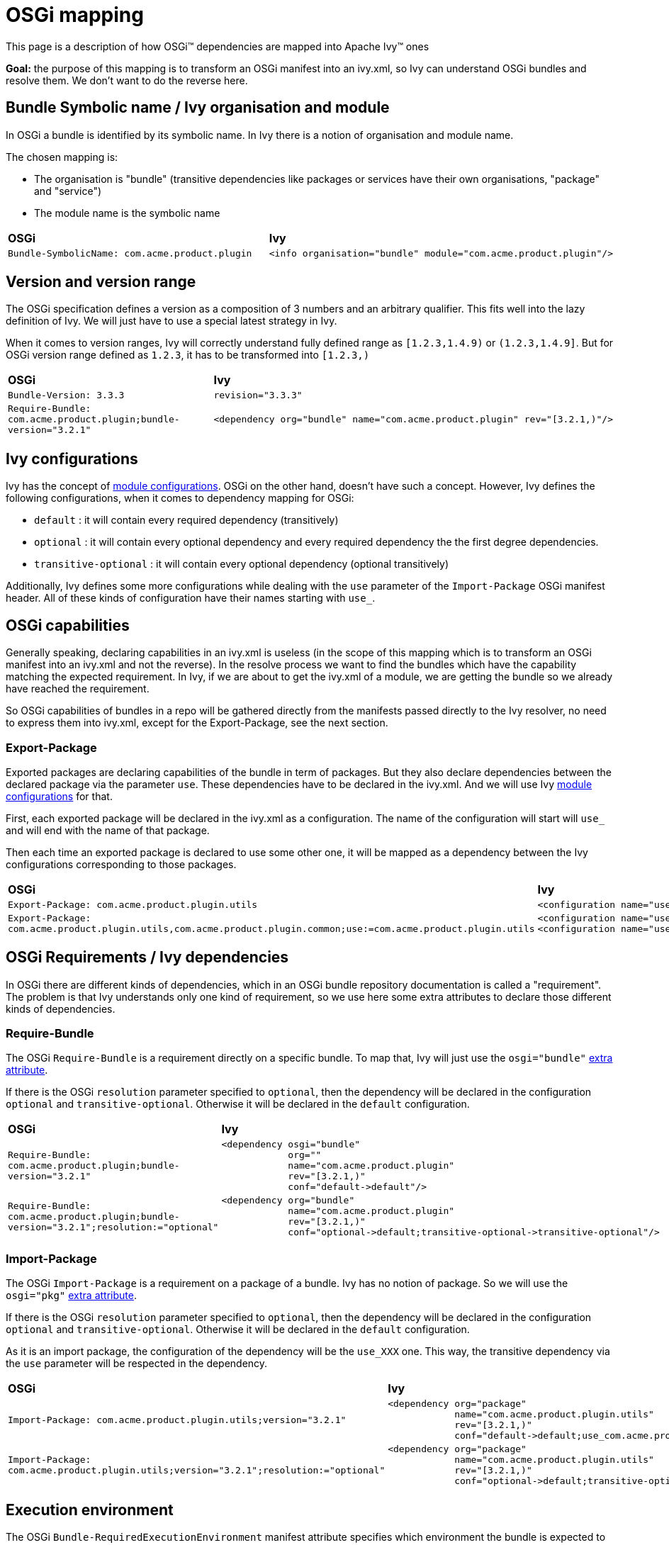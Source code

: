 ////
   Licensed to the Apache Software Foundation (ASF) under one
   or more contributor license agreements.  See the NOTICE file
   distributed with this work for additional information
   regarding copyright ownership.  The ASF licenses this file
   to you under the Apache License, Version 2.0 (the
   "License"); you may not use this file except in compliance
   with the License.  You may obtain a copy of the License at

     https://www.apache.org/licenses/LICENSE-2.0

   Unless required by applicable law or agreed to in writing,
   software distributed under the License is distributed on an
   "AS IS" BASIS, WITHOUT WARRANTIES OR CONDITIONS OF ANY
   KIND, either express or implied.  See the License for the
   specific language governing permissions and limitations
   under the License.
////

= OSGi mapping

This page is a description of how OSGi(TM) dependencies are mapped into Apache Ivy(TM) ones

*Goal:* the purpose of this mapping is to transform an OSGi manifest into an ivy.xml, so Ivy can understand OSGi bundles and resolve them. We don't want to do the reverse here.


== Bundle Symbolic name / Ivy organisation and module


In OSGi a bundle is identified by its symbolic name. In Ivy there is a notion of organisation and module name.

The chosen mapping is:


* The organisation is "bundle" (transitive dependencies like packages or services have their own organisations, "package" and "service") +

* The module name is the symbolic name +



[]
|=======
| *OSGi* | *Ivy*
| `Bundle-SymbolicName: com.acme.product.plugin`
a|
[source, xml]
----
<info organisation="bundle" module="com.acme.product.plugin"/>
----

|=======



== Version and version range


The OSGi specification defines a version as a composition of 3 numbers and an arbitrary qualifier. This fits well into the lazy definition of Ivy. We will just have to use a special latest strategy in Ivy.

When it comes to version ranges, Ivy will correctly understand fully defined range as `[1.2.3,1.4.9)` or `(1.2.3,1.4.9]`. But for OSGi version range defined as `1.2.3`, it has to be transformed into `[1.2.3,)`


[]
|=======
| *OSGi* | *Ivy*
| `Bundle-Version: 3.3.3` | `revision="3.3.3"`
|`Require-Bundle: com.acme.product.plugin;bundle-version="3.2.1"`
a|
[source, xml]
----
<dependency org="bundle" name="com.acme.product.plugin" rev="[3.2.1,)"/>
----


|=======



== Ivy configurations


Ivy has the concept of link:../terminology{outfilesuffix}#configurations[module configurations]. OSGi on the other hand, doesn't have such a concept. However, Ivy defines the following configurations, when it comes to dependency mapping for OSGi:


    * `default` : it will contain every required dependency (transitively)

    * `optional` : it will contain every optional dependency and every required dependency the the first degree dependencies.

    * `transitive-optional` : it will contain every optional dependency (optional transitively)


Additionally, Ivy defines some more configurations while dealing with the `use` parameter of the `Import-Package` OSGi manifest header. All of these kinds of configuration have their names starting with `use_`.


== OSGi capabilities


Generally speaking, declaring capabilities in an ivy.xml is useless (in the scope of this mapping which is to transform an OSGi manifest into an ivy.xml and not the reverse). In the resolve process we want to find the bundles which have the capability matching the expected requirement. In Ivy, if we are about to get the ivy.xml of a module, we are getting the bundle so we already have reached the requirement.

So OSGi capabilities of bundles in a repo will be gathered directly from the manifests passed directly to the Ivy resolver, no need to express them into ivy.xml, except for the Export-Package, see the next section.


=== Export-Package


Exported packages are declaring capabilities of the bundle in term of packages. But they also declare dependencies between the declared package via the parameter `use`. These dependencies have to be declared in the ivy.xml. And we will use Ivy link:../terminology{outfilesuffix}#configurations[module configurations] for that.

First, each exported package will be declared in the ivy.xml as a configuration. The name of the configuration will start will `use_` and will end with the name of that package.

Then each time an exported package is declared to use some other one, it will be mapped as a dependency between the Ivy configurations corresponding to those packages.


[]
|=======
| *OSGi* | *Ivy*
| `Export-Package: com.acme.product.plugin.utils`
a|
[source, xml]
----
<configuration name="use_com.acme.product.plugin.utils" extends="default"/>
----


| `Export-Package: com.acme.product.plugin.utils,com.acme.product.plugin.common;use:=com.acme.product.plugin.utils`
a|
[source, xml]
----
<configuration name="use_com.acme.product.plugin.utils" extends="default"/>
<configuration name="use_com.acme.product.plugin.common" extends="default,use_com.acme.product.plugin.utils"/>
----


|=======



== OSGi Requirements / Ivy dependencies


In OSGi there are different kinds of dependencies, which in an OSGi bundle repository documentation is called a "requirement". The problem is that Ivy understands only one kind of requirement, so we use here some extra attributes to declare those different kinds of dependencies.


=== Require-Bundle


The OSGi `Require-Bundle` is a requirement directly on a specific bundle. To map that, Ivy will just use the `osgi="bundle"` link:../concept{outfilesuffix}#extra[extra attribute].

If there is the OSGi `resolution` parameter specified to `optional`, then the dependency will be declared in the configuration `optional` and `transitive-optional`. Otherwise it will be declared in the `default` configuration.


[]
|=======
| *OSGi* | *Ivy*
| `Require-Bundle: com.acme.product.plugin;bundle-version="3.2.1"`
a|
[source, xml]
----
<dependency osgi="bundle"
            org=""
            name="com.acme.product.plugin"
            rev="[3.2.1,)"
            conf="default->default"/>
----


| `Require-Bundle: com.acme.product.plugin;bundle-version="3.2.1";resolution:="optional"`
a|
[source, xml]
----
<dependency org="bundle"
            name="com.acme.product.plugin"
            rev="[3.2.1,)"
            conf="optional->default;transitive-optional->transitive-optional"/>
----


|=======



=== Import-Package


The OSGi `Import-Package` is a requirement on a package of a bundle. Ivy has no notion of package. So we will use the `osgi="pkg"` link:../concept{outfilesuffix}#extra[extra attribute].

If there is the OSGi `resolution` parameter specified to `optional`, then the dependency will be declared in the configuration `optional` and `transitive-optional`. Otherwise it will be declared in the `default` configuration.

As it is an import package, the configuration of the dependency will be the `use_XXX` one. This way, the transitive dependency via the `use` parameter will be respected in the dependency.


[]
|=======
| *OSGi* | *Ivy*
| `Import-Package: com.acme.product.plugin.utils;version="3.2.1"`
a|
[source, xml]
----
<dependency org="package"
            name="com.acme.product.plugin.utils"
            rev="[3.2.1,)"
            conf="default->default;use_com.acme.product.plugin.utils->use_com.acme.product.plugin.utils"/>
----


| `Import-Package: com.acme.product.plugin.utils;version="3.2.1";resolution:="optional"`
a|
[source, xml]
----
<dependency org="package"
            name="com.acme.product.plugin.utils"
            rev="[3.2.1,)"
            conf="optional->default;transitive-optional->transitive-optional;use_com.acme.product.plugin.utils->use_com.acme.product.plugin.utils"/>
----


|=======



== Execution environment


The OSGi `Bundle-RequiredExecutionEnvironment` manifest attribute specifies which environment the bundle is expected to run. What that means in terms of dependency management is that some of the transitive dependencies won't be resolved within the OSGi space but will be provided by the JRE. While mapping this, Ivy will exclude from the dependency tree every requirement that will be provided by the environment.


[]
|=======
| *OSGi* | *Ivy*
| `Bundle-RequiredExecutionEnvironment: JavaSE-1.6`
a|
[source, xml]
----

<dependencies>
    <exclude org="package" module="javax.accessibility"/>
    <exclude org="package" module="javax.activation"/>
    <exclude org="package" module="javax.activity"/>
    ...
</dependencies>

----


|=======



== Bundle Fragment


Ivy doesn't support the header `Fragment-Host`.

The workaround is to manually specify, as dependencies in the ivy.xml, the bundles which would fit to be the extensions of the host bundle.
